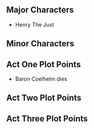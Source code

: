 ** Major Characters
   :PROPERTIES:
   :CUSTOM_ID: major-characters
   :END:

- Henry The Just

** Minor Characters
   :PROPERTIES:
   :CUSTOM_ID: minor-characters
   :END:
** Act One Plot Points
   :PROPERTIES:
   :CUSTOM_ID: act-one-plot-points
   :END:

- Baron Coelhelm dies

** Act Two Plot Points
   :PROPERTIES:
   :CUSTOM_ID: act-two-plot-points
   :END:
** Act Three Plot Points
   :PROPERTIES:
   :CUSTOM_ID: act-three-plot-points
   :END:
